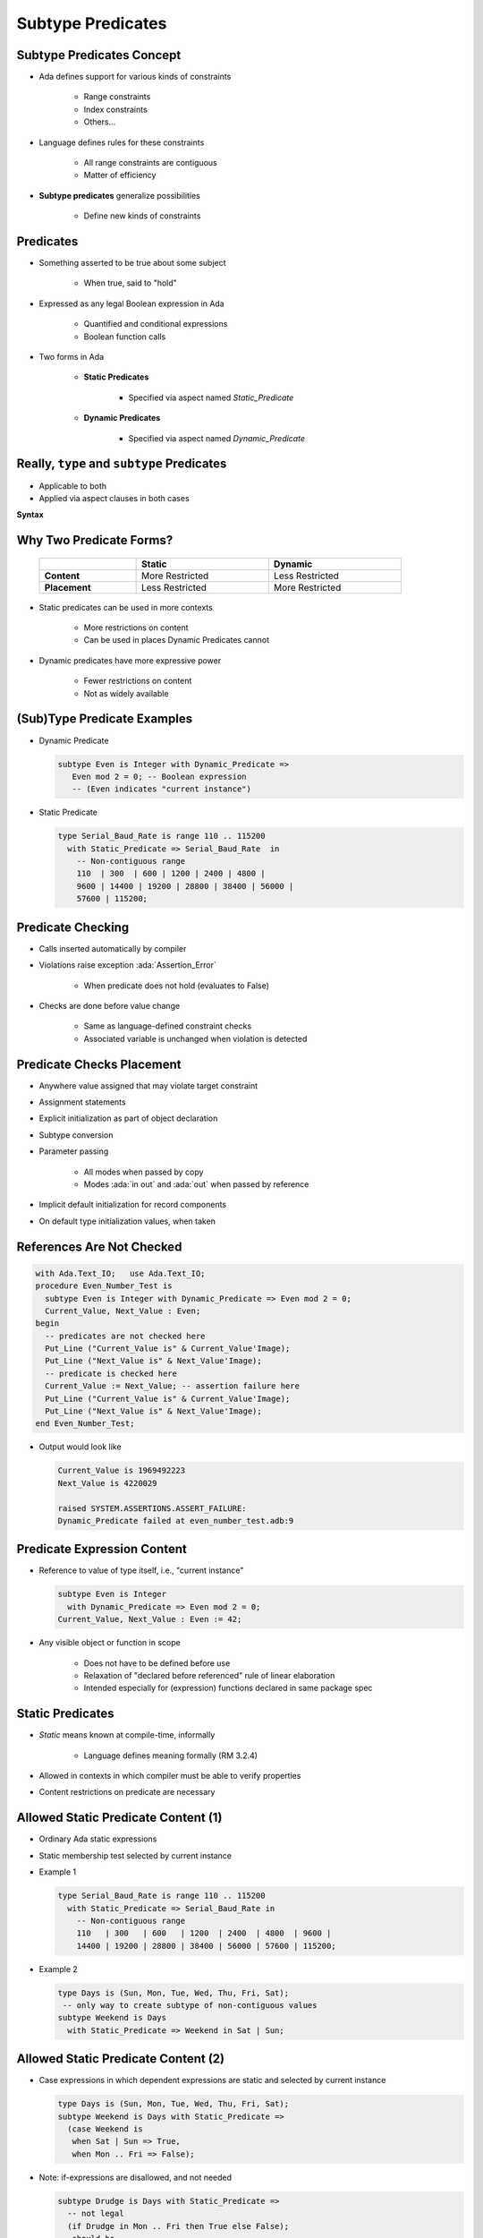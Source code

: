 ====================
Subtype Predicates
====================

----------------------------
Subtype Predicates Concept
----------------------------

* Ada defines support for various kinds of constraints

   - Range constraints
   - Index constraints
   - Others...

* Language defines rules for these constraints

   - All range constraints are contiguous
   - Matter of efficiency

* **Subtype predicates** generalize possibilities

   - Define new kinds of constraints

----------------
**Predicates**
----------------

* Something asserted to be true about some subject

   - When true, said to "hold"

* Expressed as any legal Boolean expression in Ada

   - Quantified and conditional expressions
   - Boolean function calls

* Two forms in Ada

   - **Static Predicates**

      + Specified via aspect named `Static_Predicate`

   - **Dynamic Predicates**

      + Specified via aspect named `Dynamic_Predicate`

---------------------------------------------
Really, ``type`` and ``subtype`` Predicates
---------------------------------------------

* Applicable to both
* Applied via aspect clauses in both cases

**Syntax**

.. container:: source_include 276_type_contracts/syntax.bnf :start-after:really_type_and_subtype_predicates_begin :end-before:really_type_and_subtype_predicates_end :code:bnf

--------------------------
Why Two Predicate Forms?
--------------------------

 .. list-table::
   :header-rows: 1
   :stub-columns: 1
   :width: 90%

   * -

     - Static
     - Dynamic

   * - Content

     - More Restricted
     - Less Restricted

   * - Placement

     - Less Restricted
     - More Restricted

* Static predicates can be used in more contexts

   - More restrictions on content
   - Can be used in places Dynamic Predicates cannot

* Dynamic predicates have more expressive power

   - Fewer restrictions on content
   - Not as widely available

----------------------------
(Sub)Type Predicate Examples
----------------------------

* Dynamic Predicate

  .. code:: Ada

     subtype Even is Integer with Dynamic_Predicate =>
        Even mod 2 = 0; -- Boolean expression
        -- (Even indicates "current instance")

* Static Predicate

  .. code:: Ada

     type Serial_Baud_Rate is range 110 .. 115200
       with Static_Predicate => Serial_Baud_Rate  in
         -- Non-contiguous range
         110  | 300  | 600 | 1200 | 2400 | 4800 |
         9600 | 14400 | 19200 | 28800 | 38400 | 56000 |
         57600 | 115200;

--------------------
Predicate Checking
--------------------

* Calls inserted automatically by compiler
* Violations raise exception :ada:`Assertion_Error`

   - When predicate does not hold (evaluates to False)

* Checks are done before value change

   - Same as language-defined constraint checks

   - Associated variable is unchanged when violation is detected

----------------------------
Predicate Checks Placement
----------------------------

* Anywhere value assigned that may violate target constraint
* Assignment statements
* Explicit initialization as part of object declaration
* Subtype conversion
* Parameter passing

   - All modes when passed by copy
   - Modes :ada:`in out` and :ada:`out` when passed by reference

* Implicit default initialization for record components
* On default type initialization values, when taken

----------------------------
References Are Not Checked
----------------------------

.. code:: Ada

   with Ada.Text_IO;   use Ada.Text_IO;
   procedure Even_Number_Test is
     subtype Even is Integer with Dynamic_Predicate => Even mod 2 = 0;
     Current_Value, Next_Value : Even;
   begin
     -- predicates are not checked here
     Put_Line ("Current_Value is" & Current_Value'Image);
     Put_Line ("Next_Value is" & Next_Value'Image);
     -- predicate is checked here
     Current_Value := Next_Value; -- assertion failure here
     Put_Line ("Current_Value is" & Current_Value'Image);
     Put_Line ("Next_Value is" & Next_Value'Image);
   end Even_Number_Test;

* Output would look like

  .. code:: Ada

       Current_Value is 1969492223
       Next_Value is 4220029

       raised SYSTEM.ASSERTIONS.ASSERT_FAILURE:
       Dynamic_Predicate failed at even_number_test.adb:9

------------------------------
Predicate Expression Content
------------------------------

* Reference to value of type itself, i.e., "current instance"

  .. code:: Ada

     subtype Even is Integer
       with Dynamic_Predicate => Even mod 2 = 0;
     Current_Value, Next_Value : Even := 42;

* Any visible object or function in scope

   - Does not have to be defined before use
   - Relaxation of "declared before referenced" rule of linear elaboration
   - Intended especially for (expression) functions declared in same package spec

-------------------
Static Predicates
-------------------

* *Static* means known at compile-time, informally

   - Language defines meaning formally (RM 3.2.4)

* Allowed in contexts in which compiler must be able to verify properties
* Content restrictions on predicate are necessary

--------------------------------------
Allowed Static Predicate Content (1)
--------------------------------------

* Ordinary Ada static expressions
* Static membership test selected by current instance
* Example 1

  .. code:: Ada

     type Serial_Baud_Rate is range 110 .. 115200
       with Static_Predicate => Serial_Baud_Rate in
         -- Non-contiguous range
         110   | 300   | 600   | 1200  | 2400  | 4800  | 9600 |
         14400 | 19200 | 28800 | 38400 | 56000 | 57600 | 115200;

* Example 2

  .. code:: Ada

     type Days is (Sun, Mon, Tue, Wed, Thu, Fri, Sat);
      -- only way to create subtype of non-contiguous values
     subtype Weekend is Days
       with Static_Predicate => Weekend in Sat | Sun;

--------------------------------------
Allowed Static Predicate Content (2)
--------------------------------------

* Case expressions in which dependent expressions are static and selected by current instance

  .. code:: Ada

     type Days is (Sun, Mon, Tue, Wed, Thu, Fri, Sat);
     subtype Weekend is Days with Static_Predicate =>
       (case Weekend is
        when Sat | Sun => True,
        when Mon .. Fri => False);

* Note: if-expressions are disallowed, and not needed

  .. code:: Ada

     subtype Drudge is Days with Static_Predicate =>
       -- not legal
       (if Drudge in Mon .. Fri then True else False);
     -- should be
     subtype Drudge is Days with Static_Predicate =>
       Drudge in Mon .. Fri;

--------------------------------------
Allowed Static Predicate Content (3)
--------------------------------------

* A call to `=`, `/=`, `<`, `<=`, `>`, or `>=` where one operand is the current instance (and the other is static)
* Calls to operators :ada:`and`, :ada:`or`, :ada:`xor`, :ada:`not`

   - Only for pre-defined type `Boolean`
   - Only with operands of the above

* Short-circuit controls with operands of above
* Any of above in parentheses

--------------------------------------
Dynamic Predicate Expression Content
--------------------------------------

* Any arbitrary Boolean expression

   - Hence all allowed static predicates' content

* Plus additional operators, etc.

  .. code:: Ada

     subtype Even is Integer
       with Dynamic_Predicate => Even mod 2 = 0;
     subtype Vowel is Character with Dynamic_Predicate =>
       (case Vowel is
        when 'A' | 'E' | 'I' | 'O' | 'U' => True,
        when others => False); -- evaluated at run-time

* Plus calls to functions

   - User-defined
   - Language-defined

-----------------------------
Types Controlling For-Loops
-----------------------------

* Types with dynamic predicates cannot be used

   - Too expensive to implement

     .. code:: Ada

        subtype Even is Integer
          with Dynamic_Predicate => Even mod 2 = 0;
        ...
        -- not legal - how many iterations?
        for A_Number in Even loop
          ...
        end loop;

* Types with static predicates can be used

  .. code:: Ada

      type Days is (Sun, Mon, Tues, Wed, Thu, Fri, Sat);
      subtype Weekend is Days
        with Static_Predicate => Weekend in Sat | Sun;
      -- Loop uses "Days", and only enters loop when in Weekend
      -- So "Sun" is first value for A_Day
      for A_Day in Weekend loop
         ...
      end loop;

-----------------------------------------
Why Allow Types with Static Predicates?
-----------------------------------------

* Efficient code can be generated for usage

  .. code:: Ada

     type Days is (Sun, Mon, Tues, We, Thu, Fri, Sat);
     subtype Weekend is Days with Static_Predicate => Weekend in Sat | Sun;
     ...
     for A_Day in Weekend loop
       GNAT.IO.Put_Line (A_Day'Image);
     end loop;

* :ada:`for` loop generates code like

  .. code:: Ada

     declare
       a_day : weekend := sun;
     begin
       loop
         gnat__io__put_line__2 (a_day'Image);
         case a_day is
           when sun =>
             a_day := sat;
           when sat =>
             exit;
           when others =>
             a_day := weekend'succ (a_day);
         end case;
       end loop;
     end;

---------------------------------------
In Some Cases Neither Kind Is Allowed
---------------------------------------

* No predicates can be used in cases where contiguous layout required

   - Efficient access and representation would be impossible

* Hence no array index or slice specification usage

.. code:: Ada

   type Play is array (Weekend) of Integer; -- illegal
   type Vector is array (Days range <>) of Integer;
   Not_Legal : Vector (Weekend); -- not legal

-----------------------------------------
Special Attributes for Predicated Types
-----------------------------------------

* Attributes `'First_Valid` and `'Last_Valid`

   - Can be used for any static subtype
   - Especially useful with static predicates
   - `'First_Valid` returns smallest valid value, taking any range or predicate into account
   - `'Last_Valid` returns largest valid value, taking any range or predicate into account

* Attributes :ada:`'Range`, `'First` and `'Last` are not allowed

   - Reflect non-predicate constraints so not valid
   - :ada:`'Range` is just a shorthand for `'First` .. `'Last`

* `'Succ` and `'Pred` are allowed since work on underlying type

-----------------------------------
Initial Values Can Be Problematic
-----------------------------------

* Users might not initialize when declaring objects

   - Most predefined types do not define automatic initialization
   - No language guarantee of any specific value (random bits)
   - Example

     .. code:: Ada

        subtype Even is Integer
          with Dynamic_Predicate => Even mod 2 = 0;
        Some_Number : Even;  -- unknown (invalid?) initial value

* The predicate is not checked on a declaration when no initial value is given
* So can reference such junk values before assigned

   - This is not illegal (but is a bounded error)

----------------------------------------
Subtype Predicates Aren't Bullet-Proof
----------------------------------------

* For composite types, predicate checks apply to whole object values, not individual components

.. code:: Ada

   procedure Demo is
     type Table is array (1 .. 5) of Integer
       -- array should always be sorted
       with Dynamic_Predicate =>
         (for all Idx in Table'Range =>
           (Idx = Table'First or else Table (Idx-1) <= Table (Idx)));
     Values : Table := (1, 3, 5, 7, 9);
   begin
     ...
     Values (3) := 0; -- does not generate an exception!
     ...
     Values := (1, 3, 0, 7, 9); -- does generate an exception
     ...
   end Demo;

------------------------------------------
Beware Accidental Recursion in Predicate
------------------------------------------

* Involves functions because predicates are expressions
* Caused by checks on function arguments
* Infinitely recursive example

  .. code:: Ada

     type Sorted_Table is array (1 .. N) of Integer with
        Dynamic_Predicate => Sorted (Sorted_Table);
     -- on call, predicate is checked!
     function Sorted (T : Sorted_Table) return Boolean;

* Non-recursive example

  .. code:: Ada

     type Sorted_Table is array (1 .. N) of Integer with
        Dynamic_Predicate =>
        (for all Index in Sorted_Table'Range =>
           (Index = Sorted_Table'First
            or else Sorted_Table (Index - 1) <= Sorted_Table (Index)));

* Type-based example

  .. code:: Ada

     type Table is array (1 .. N) of Integer;
     subtype Sorted_Table is Table with
          Dynamic_Predicate => Sorted (Sorted_Table);
     function Sorted (T : Table) return Boolean;

---------------------------------------
GNAT-Specific Aspect Name *Predicate*
---------------------------------------

* Conflates two language-defined names
* Takes on kind with widest applicability possible

   - Static if possible, based on predicate expression content
   - Dynamic if cannot be static

* Remember: static predicates allowed anywhere that dynamic predicates allowed

   - But not inverse

* Slight disadvantage: you don't find out if your predicate is not actually static

   - Until you use it where only static predicates are allowed

------------------------------------------
Enabling/Disabling Contract Verification
------------------------------------------

* Corresponds to controlling specific run-time checks

   - Syntax

     .. code:: Ada

        pragma Assertion_Policy (policy_name);
        pragma Assertion_Policy (
           assertion_name => policy_name
           {, assertion_name => policy_name});

* Vendors may define additional policies (GNAT does)
* Default, without pragma, is implementation-defined
* Vendors almost certainly offer compiler switch

   - GNAT uses same switch as for pragma Assert: ``-gnata``

.. container:: speakernote

   The simple form of Assertion Policy just applies the specified policy to all forms of assertion.
   Note that the Assert procedures in Ada.Assertions are not controlled by the pragma.  They are procedures like any other.
   A switch is likely offered because otherwise one must edit the source code to change settings, like the situation with pragma Inline.
   Pragma Suppress can also be applied.

------
Quiz
------

.. code:: Ada

   type Days_T is (Sun, Mon, Tue, Wed, Thu, Fri, Sat);
   function Is_Weekday (Day : Days_T) return Boolean is
      (Day /= Sun and then Day /= Sat);

Which of the following is a valid subtype predicate?

A. | :answermono:`subtype Sub_Day is Days_T with`
   |    :answermono:`Static_Predicate => Sub_Day in Sun | Sat;`
B. | ``subtype Sub_Day is Days_T with Static_Predicate =>``
   |    ``(if Sub_Day = Sun or else Sub_Day = Sat then True else False);``
C. | ``subtype Sub_Day is Days_T with``
   |    ``Static_Predicate => not Is_Weekday (Sub_Day);``
D. | ``subtype Sub_Day is Days_T with``
   |    ``Static_Predicate =>``
   |       ``case Sub_Day is when Sat | Sun => True,``
   |                 ``when others => False;``

.. container:: animate

   Explanations

   A. Static predicate is allowed when condition is a static membership test
   B. :ada:`if` statement not allowed in a predicate
   C. Function call not allowed in :ada:`Static_Predicate` (this would be OK for :ada:`Dynamic_Predicate`)
   D. Missing parentheses around :ada:`case` expression

